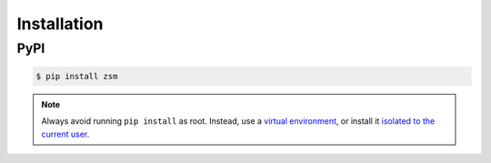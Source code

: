 .. SPDX-License-Identifier: BSD-2-Clause

Installation
============

PyPI
----

.. code-block:: text

    $ pip install zsm

.. note::

    Always avoid running ``pip install`` as root.
    Instead,
    use a `virtual environment <pip_creating_venv_>`_,
    or install it `isolated to the current user <pip_installing_user_>`_.

.. _pip_creating_venv: https://packaging.python.org/tutorials/installing-packages/#creating-virtual-environments
.. _pip_installing_user: https://packaging.python.org/tutorials/installing-packages/#installing-to-the-user-site
